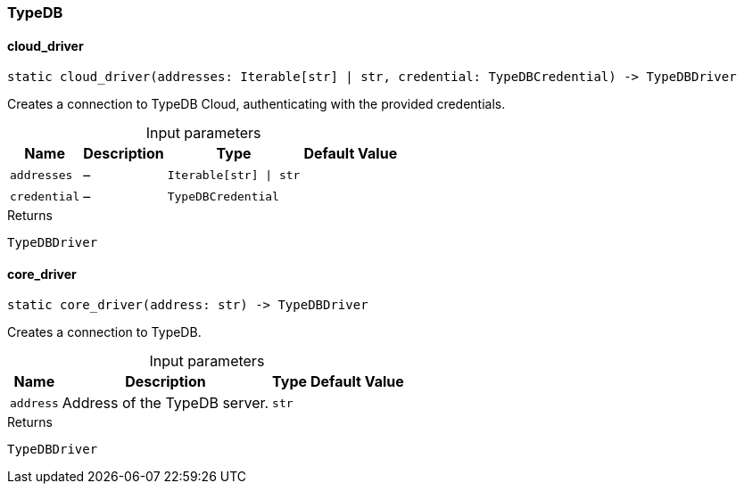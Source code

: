 [#_TypeDB]
=== TypeDB

// tag::methods[]
[#_TypeDB_cloud_driver_addresses_Iterable_str_str_credential_TypeDBCredential]
==== cloud_driver

[source,python]
----
static cloud_driver(addresses: Iterable[str] | str, credential: TypeDBCredential) -> TypeDBDriver
----

Creates a connection to TypeDB Cloud, authenticating with the provided credentials.

[caption=""]
.Input parameters
[cols="~,~,~,~"]
[options="header"]
|===
|Name |Description |Type |Default Value
a| `addresses` a|  – a| `Iterable[str] \| str` a| 
a| `credential` a|  – a| `TypeDBCredential` a| 
|===

[caption=""]
.Returns
`TypeDBDriver`

[#_TypeDB_core_driver_address_str]
==== core_driver

[source,python]
----
static core_driver(address: str) -> TypeDBDriver
----

Creates a connection to TypeDB.

[caption=""]
.Input parameters
[cols="~,~,~,~"]
[options="header"]
|===
|Name |Description |Type |Default Value
a| `address` a| Address of the TypeDB server. a| `str` a| 
|===

[caption=""]
.Returns
`TypeDBDriver`

// end::methods[]


